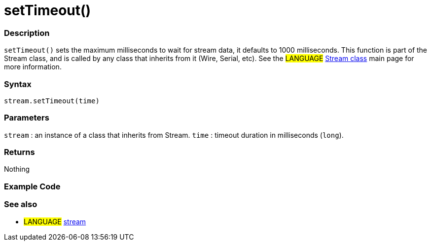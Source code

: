 :source-highlighter: pygments
:pygments-style: arduino
:ext-relative: adoc


= setTimeout()


// OVERVIEW SECTION STARTS
[#overview]
--

[float]
=== Description
`setTimeout()` sets the maximum milliseconds to wait for stream data, it defaults to 1000 milliseconds. This function is part of the Stream class, and is called by any class that inherits from it (Wire, Serial, etc). See the #LANGUAGE# link:stream{ext-relative}[Stream class] main page for more information.
[%hardbreaks]


[float]
=== Syntax
`stream.setTimeout(time)`


[float]
=== Parameters
`stream` : an instance of a class that inherits from Stream.
`time` : timeout duration in milliseconds (`long`).

[float]
=== Returns
Nothing

--
// OVERVIEW SECTION ENDS




// HOW TO USE SECTION STARTS
[#howtouse]
--

[float]
=== Example Code
// Describe what the example code is all about and add relevant code   ►►►►► THIS SECTION IS MANDATORY ◄◄◄◄◄

[float]
=== See also
// Link relevant content by category, such as other Reference terms (please add the tag #LANGUAGE#),
// definitions (please add the tag #DEFINITION#), and examples of Projects and Tutorials
// (please add the tag #EXAMPLE#)  ►►►►► THIS SECTION IS MANDATORY ◄◄◄◄◄
[role="language"]
* #LANGUAGE# link:../stream{ext-relative}[stream]
--
// HOW TO USE SECTION ENDS
